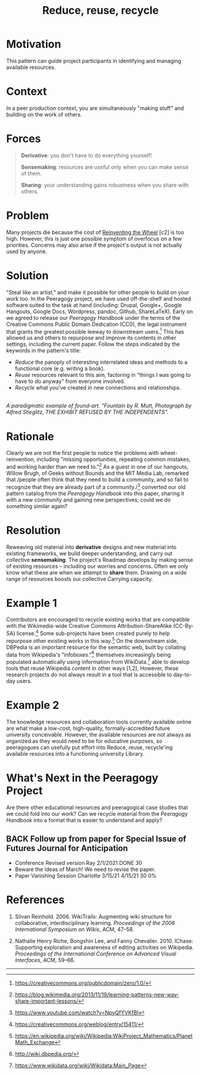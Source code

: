 #+TITLE: Reduce, reuse, recycle
#+roam_tags: PAT
#+FIRN_ORDER: 10

* Motivation
    :PROPERTIES:
    :CUSTOM_ID: motivation
    :END:

This pattern can guide project participants in identifying and managing
available resources.

* Context
    :PROPERTIES:
    :CUSTOM_ID: context
    :END:

In a peer production context, you are simultaneously "making stuff" and
building on the work of others.

* Forces
    :PROPERTIES:
    :CUSTOM_ID: forces
    :END:

#+BEGIN_QUOTE
  [[file:static/images/derivative.png]] *Derivative*: you don't have to do
  everything yourself!

  [[file:static/images/sensemaking.png]] *Sensemaking*: resources are useful
  only when you can make sense of them.

  [[file:static/images/sharing.png]] *Sharing*: your understanding gains
  robustness when you share with others.
#+END_QUOTE

* Problem
    :PROPERTIES:
    :CUSTOM_ID: problem
    :END:

Many projects die because the cost of
[[http://c2.com/cgi/wiki?ReinventingTheWheel][Reinventing the Wheel]]
[c2] is too high. However, this is just one possible symptom of
overfocus on a few priorities. Concerns may also arise if the project's
output is not actually used by anyone.

* Solution
    :PROPERTIES:
    :CUSTOM_ID: solution
    :END:

"Steal like an artist," and make it possible for other people to build
on your work too. In the Peeragogy project, we have used off-the-shelf
and hosted software suited to the task at hand (including: Drupal,
Google+, Google Hangouts, Google Docs, Wordpress, pandoc, Github,
ShareLaTeX). Early on we agreed to release our /Peeragogy Handbook/
under the terms of the Creative Commons Public Domain Dedication (CC0),
the legal instrument that grants the greatest possible leeway to
downstream users.[fn:1] This has allowed us and others to repurpose and
improve its contents in other settings, including the current paper.
Follow the steps indicated by the keywords in the pattern's title:

- /Reduce/ the panoply of interesting interrelated ideas and methods to
  a functional core (e.g. writing a book).
- /Reuse/ resources relevant to this aim, factoring in "things I was
  going to have to do anyway" from everyone involved.
- /Recycle/ what you've created in new connections and relationships.

[[file:static/images/Duchamp_Fountaine.jpg]]\\
/A paradigmatic example of found-art. "Fountain by R. Mutt, Photograph
by Alfred Stieglitz, THE EXHIBIT REFUSED BY THE INDEPENDENTS"./

* Rationale
    :PROPERTIES:
    :CUSTOM_ID: rationale
    :END:

Clearly we are not the first people to notice the problems with
wheel-reinvention, including "missing opportunities, repeating common
mistakes, and working harder than we need to."[fn:2] As a guest in one
of our hangouts, Willow Brugh, of Geeks without Bounds and the MIT Media
Lab, remarked that /people often think that they need to build a
community, and so fail to recognize that they are already part of a
community./[fn:3] converted our old pattern catalog from the /Peeragogy
Handbook/ into this paper, sharing it with a new community and gaining
new perspectives; could we do something similar again?

* Resolution
    :PROPERTIES:
    :CUSTOM_ID: resolution
    :END:

Reweaving old material into *derivative* designs and new material into
existing frameworks, we build deeper understanding, and carry out
collective *sensemaking*. The project's Roadmap develops by making sense
of existing resources -- including our worries and concerns. Often we
only know what these are when we attempt to *share* them. Drawing on a
wide range of resources boosts our collective Carrying capacity.

* Example 1
    :PROPERTIES:
    :CUSTOM_ID: example-1
    :END:

Contributors are encouraged to recycle existing works that are
compatible with the Wikimedia-wide Creative Commons
Attribution-ShareAlike (CC-By-SA) license.[fn:4] Some sub-projects have
been created purely to help repurpose other existing works in this
way.[fn:5] On the downstream side, DBPedia is an important resource for
the semantic web, built by collating data from Wikipedia's
"infoboxes."[fn:6] themselves increasingly being populated automatically
using information from WikiData.[fn:7] able to develop tools that reuse
Wikipedia content in other ways [1,2], However, these research projects
do not always result in a tool that is accessible to day-to-day users.

* Example 2
    :PROPERTIES:
    :CUSTOM_ID: example-2
    :END:

The knowledge resources and collaboration tools currently available
online are what make a low-cost, high-quality, formally-accredited
future university conceivable. However, the available resources are not
always as organized as they would need to be for educative purposes, so
peeragogues can usefully put effort into Reduce, reuse, recycle'ing
available resources into a functioning university Library.

* What's Next in the Peeragogy Project
    :PROPERTIES:
    :CUSTOM_ID: whats-next-in-the-peeragogy-project
    :END:

Are there other educational resources and peeragogical case studies that
we could fold into our work? Can we recycle material from the /Peeragogy
Handbook/ into a format that is easier to understand and apply?

** BACK Follow up from paper for Special Issue of Futures Journal for Anticipation

- Conference Revised version Ray 2/1/2021 DONE 30
- Beware the Ideas of March! We need to revise the paper.
- Paper Vanishing Session Charlotte 3/15/21 4/15/21 30 0%


* References
    :PROPERTIES:
    :CUSTOM_ID: references
    :END:

1. Silvan Reinhold. 2006. WikiTrails: Augmenting wiki structure for
   collaborative, interdisciplinary learning. /Proceedings of the 2006
   International Symposium on Wikis/, ACM, 47--58.

2. Nathalie Henry Riche, Bongshin Lee, and Fanny Chevalier. 2010.
   IChase: Supporting exploration and awareness of editing activities on
   Wikipedia. /Proceedings of the International Conference on Advanced
   Visual Interfaces/, ACM, 59--66.

--------------

[fn:1] [[https://creativecommons.org/publicdomain/zero/1.0/]]

[fn:2] [[https://blog.wikimedia.org/2013/11/19/learning-patterns-new-way-share-important-lessons/]]

[fn:3] [[https://www.youtube.com/watch?v=NpyQfYVKfBI]]

[fn:4] [[https://creativecommons.org/weblog/entry/15411/]]

[fn:5] [[https://en.wikipedia.org/wiki/Wikipedia:WikiProject_Mathematics/PlanetMath_Exchange]]

[fn:6] [[http://wiki.dbpedia.org/]]

[fn:7] [[https://www.wikidata.org/wiki/Wikidata:Main_Page]]

